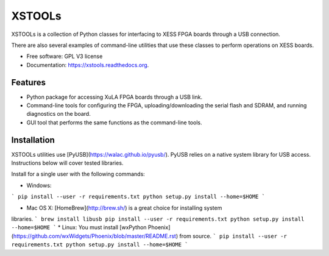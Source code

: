 XSTOOLs
===============================

.. image:: https://img.shields.io/pypi/v/xstools.svg
        :target: https://pypi.python.org/pypi/XsTools

XSTOOLs is a collection of Python classes for interfacing to
XESS FPGA boards through a USB connection.

There are also several examples of command-line
utilities that use these classes to perform operations on
XESS boards.

* Free software: GPL V3 license
* Documentation: https://xstools.readthedocs.org.

Features
--------------------------------

* Python package for accessing XuLA FPGA boards through a USB link.
* Command-line tools for configuring the FPGA, uploading/downloading the
  serial flash and SDRAM, and running diagnostics on the board.
* GUI tool that performs the same functions as the command-line tools.

Installation
--------------------------------

XSTOOLs utilities use [PyUSB](https://walac.github.io/pyusb/). PyUSB relies on a
native system library for USB access. Instructions below will cover tested
libraries.

Install for a single user with the following commands:

* Windows:
```
pip install --user -r requirements.txt
python setup.py install --home=$HOME
```

* Mac OS X: [HomeBrew](http://brew.sh/) is a great choice for installing system
libraries.
```
brew install libusb
pip install --user -r requirements.txt
python setup.py install --home=$HOME
```
* Linux: You must install [wxPython Phoenix](https://github.com/wxWidgets/Phoenix/blob/master/README.rst)
from source.
```
pip install --user -r requirements.txt
python setup.py install --home=$HOME
```
